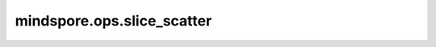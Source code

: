 mindspore.ops.slice_scatter
===========================

.. py:function:: mindspore.ops.slice_scatter(input, src, axis=0, start=None, end=None, step=1)

    沿指定轴将源tensor嵌入到切片后的目标tensor。

    参数：
        - **input** (Tensor) - 输入tensor。
        - **src** (Tensor) - 用于嵌入到 `input` 的源tensor。
        - **axis** (int，可选) - 指定轴，默认 ``0`` 。
        - **start** (int，可选) - 指定轴中，嵌入的开始索引，默认 ``None`` ，表示 `start` 为 ``0`` 。
        - **end** (int，可选) - 指定轴中，嵌入的结束索引，默认 ``None`` ，表示 `end` 是 `input` 在指定维度的长度。
        - **step** (int，可选) - 嵌入时跳过的步长，默认 ``1`` 。

    返回：
        Tensor
